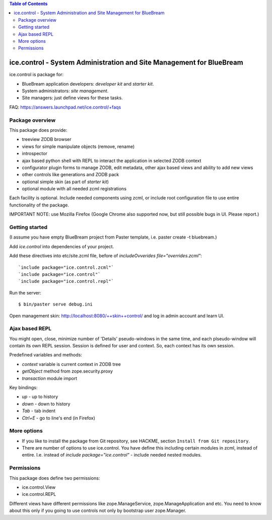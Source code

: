 .. contents:: Table of Contents
   :depth: 2

ice.control - System Administration and Site Management for BlueBream
*********************************************************************

ice.control is package for:

- BlueBream application developers: `developer kit` and `starter kit`.
- System administrators: `site management`.
- Site managers: just define views for these tasks.

FAQ: https://answers.launchpad.net/ice.control/+faqs

Package overview
----------------

This package does provide:

- treeview ZODB browser
- views for simple manipulate objects (remove, rename)
- introspector
- ajax based python shell with REPL to interact the application in
  selected ZODB context
- configurator plugin forms to manage ZODB, edit metadata, other
  ajax based views and ability to add new views
- other controls like generations and ZODB pack
- optional simple skin (as part of `starter kit`)
- optional module with all needed zcml registrations

Each facility is optional. Include needed components using zcml, or
include root configuration file to use entire functionality of the
package.

IMPORTANT NOTE: use Mozilla Firefox (Google Chrome also supported now,
but still possible bugs in UI. Please report.)

Getting started
---------------

(I assume you have empty BlueBream project from Paster template,
i.e. paster create -t bluebream.)

Add `ice.control` into dependencies of your project.

Add these directives into etc/site.zcml file, before of
`includeOvverides file="overrides.zcml"`::

  `include package="ice.control.zcml"`
  `include package="ice.control"`
  `include package="ice.control.repl"`

Run the server::

  $ bin/paster serve debug.ini

Open management skin: http://localhost:8080/++skin++control/
and log in admin account and learn UI.

Ajax based REPL
---------------

You might open, close, minimize number of 'Details' pseudo-windows
in the same time, and each plseudo-window will contain its own REPL
session. Session is defined for user and context. So, each context
has its own session.

Predefined variables and methods:

- `context` variable is current context in ZODB tree
- `getObject` method from zope.security.proxy
- `transaction` module import

Key bindings:

- `up` - up to history
- `down` - down to history
- `Tab` - tab indent
- `Ctrl+E` - go to line's end (in Firefox)


More options
------------

- If you like to install the package from Git repository, see HACKME,
  section ``Install from Git repository``.

- There are number of options to use ice.control. You have define this
  including certain modules in zcml, instead of entire. I.e. instead of
  `include package="ice.control"` - include needed nested modules.


Permissions
-----------

This package does define two permissions:

- ice.control.View
- ice.control.REPL

Different views have different permissions like zope.ManageService,
zope.ManageApplication and etc. You need to know about this only if you
going to use controls not only by bootstrap user zope.Manager.
